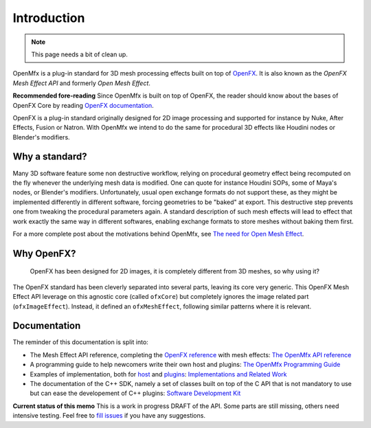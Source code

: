 .. Introduction

Introduction
============

.. note::

   This page needs a bit of clean up.

OpenMfx is a plug-in standard for 3D mesh processing effects built on top of `OpenFX <http://openeffects.org/>`_. It is also known as the *OpenFX Mesh Effect API* and formerly *Open Mesh Effect*.

**Recommended fore-reading** Since OpenMfx is built on top of OpenFX, the reader should know about the bases of OpenFX Core by reading `OpenFX documentation <https://openfx.readthedocs.io/en/master/>`_.

OpenFX is a plug-in standard originally designed for 2D image processing and supported for instance by Nuke, After Effects, Fusion or Natron. With OpenMfx we intend to do the same for procedural 3D effects like Houdini nodes or Blender's modifiers.

Why a standard?
---------------

Many 3D software feature some non destructive workflow, relying on procedural geometry effect being recomputed on the fly whenever the underlying mesh data is modified. One can quote for instance Houdini SOPs, some of Maya's nodes, or Blender's modifiers. Unfortunately, usual open exchange formats do not support these, as they might be implemented differently in different software, forcing geometries to be "baked" at export. This destructive step prevents one from tweaking the procedural parameters again. A standard description of such mesh effects will lead to effect that work exactly the same way in different softwares, enabling exchange formats to store meshes without baking them first.

For a more complete post about the motivations behind OpenMfx, see `The need for Open Mesh Effect <https://blog.exppad.com/article/the-need-for-open-mesh-effect>`_.

Why OpenFX?
-----------

	OpenFX has been designed for 2D images, it is completely different from 3D meshes, so why using it?

The OpenFX standard has been cleverly separated into several parts, leaving its core very generic. This OpenFX Mesh Effect API leverage on this agnostic core (called ``ofxCore``) but completely ignores the image related part (``ofxImageEffect``). Instead, it defined an ``ofxMeshEffect``, following similar patterns where it is relevant.

Documentation
-------------

The reminder of this documentation is split into:

- The Mesh Effect API reference, completing the `OpenFX reference <https://openfx.readthedocs.io/en/master/Reference/index.html>`_ with mesh effects: `The OpenMfx API reference <Reference>`_

- A programming guide to help newcomers write their own host and plugins: `The OpenMfx Programming Guide <Guide>`_

- Examples of implementation, both for `host <Implementations/Host>`_ and `plugins <Implementations/Plugins>`_: `Implementations and Related Work <Implementations>`_

- The documentation of the C++ SDK, namely a set of classes built on top of the C API that is not mandatory to use but can ease the developement of C++ plugins: `Software Development Kit <Sdk>`_

**Current status of this memo** This is a work in progress DRAFT of the API. Some parts are still missing, others need intensive testing. Feel free to `fill issues <https://github.com/eliemichel/OpenMeshEffect/issues>`_ if you have any suggestions.
